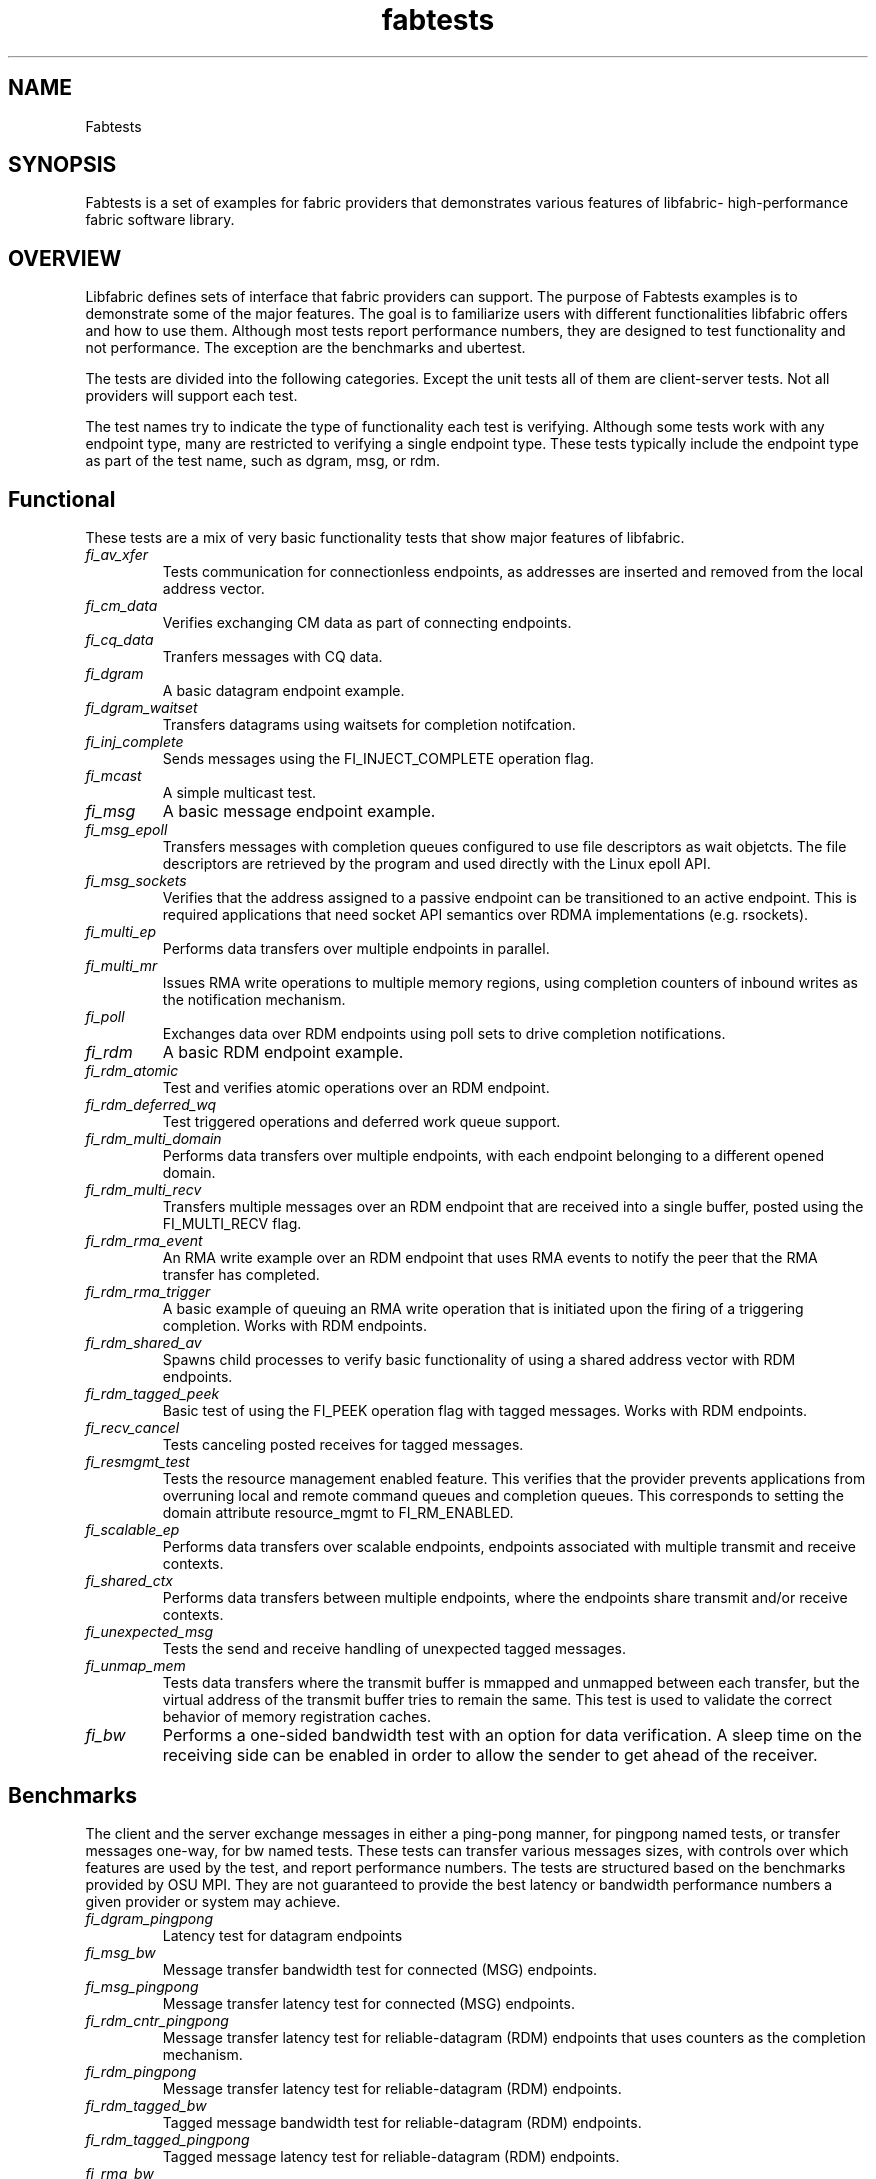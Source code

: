 .\" Automatically generated by Pandoc 1.19.2.4
.\"
.TH "fabtests" "7" "2020\-11\-11" "Libfabric Programmer\[aq]s Manual" "\@VERSION\@"
.hy
.SH NAME
.PP
Fabtests
.SH SYNOPSIS
.PP
Fabtests is a set of examples for fabric providers that demonstrates
various features of libfabric\- high\-performance fabric software
library.
.SH OVERVIEW
.PP
Libfabric defines sets of interface that fabric providers can support.
The purpose of Fabtests examples is to demonstrate some of the major
features.
The goal is to familiarize users with different functionalities
libfabric offers and how to use them.
Although most tests report performance numbers, they are designed to
test functionality and not performance.
The exception are the benchmarks and ubertest.
.PP
The tests are divided into the following categories.
Except the unit tests all of them are client\-server tests.
Not all providers will support each test.
.PP
The test names try to indicate the type of functionality each test is
verifying.
Although some tests work with any endpoint type, many are restricted to
verifying a single endpoint type.
These tests typically include the endpoint type as part of the test
name, such as dgram, msg, or rdm.
.SH Functional
.PP
These tests are a mix of very basic functionality tests that show major
features of libfabric.
.TP
.B \f[I]fi_av_xfer\f[]
Tests communication for connectionless endpoints, as addresses are
inserted and removed from the local address vector.
.RS
.RE
.TP
.B \f[I]fi_cm_data\f[]
Verifies exchanging CM data as part of connecting endpoints.
.RS
.RE
.TP
.B \f[I]fi_cq_data\f[]
Tranfers messages with CQ data.
.RS
.RE
.TP
.B \f[I]fi_dgram\f[]
A basic datagram endpoint example.
.RS
.RE
.TP
.B \f[I]fi_dgram_waitset\f[]
Transfers datagrams using waitsets for completion notifcation.
.RS
.RE
.TP
.B \f[I]fi_inj_complete\f[]
Sends messages using the FI_INJECT_COMPLETE operation flag.
.RS
.RE
.TP
.B \f[I]fi_mcast\f[]
A simple multicast test.
.RS
.RE
.TP
.B \f[I]fi_msg\f[]
A basic message endpoint example.
.RS
.RE
.TP
.B \f[I]fi_msg_epoll\f[]
Transfers messages with completion queues configured to use file
descriptors as wait objetcts.
The file descriptors are retrieved by the program and used directly with
the Linux epoll API.
.RS
.RE
.TP
.B \f[I]fi_msg_sockets\f[]
Verifies that the address assigned to a passive endpoint can be
transitioned to an active endpoint.
This is required applications that need socket API semantics over RDMA
implementations (e.g.
rsockets).
.RS
.RE
.TP
.B \f[I]fi_multi_ep\f[]
Performs data transfers over multiple endpoints in parallel.
.RS
.RE
.TP
.B \f[I]fi_multi_mr\f[]
Issues RMA write operations to multiple memory regions, using completion
counters of inbound writes as the notification mechanism.
.RS
.RE
.TP
.B \f[I]fi_poll\f[]
Exchanges data over RDM endpoints using poll sets to drive completion
notifications.
.RS
.RE
.TP
.B \f[I]fi_rdm\f[]
A basic RDM endpoint example.
.RS
.RE
.TP
.B \f[I]fi_rdm_atomic\f[]
Test and verifies atomic operations over an RDM endpoint.
.RS
.RE
.TP
.B \f[I]fi_rdm_deferred_wq\f[]
Test triggered operations and deferred work queue support.
.RS
.RE
.TP
.B \f[I]fi_rdm_multi_domain\f[]
Performs data transfers over multiple endpoints, with each endpoint
belonging to a different opened domain.
.RS
.RE
.TP
.B \f[I]fi_rdm_multi_recv\f[]
Transfers multiple messages over an RDM endpoint that are received into
a single buffer, posted using the FI_MULTI_RECV flag.
.RS
.RE
.TP
.B \f[I]fi_rdm_rma_event\f[]
An RMA write example over an RDM endpoint that uses RMA events to notify
the peer that the RMA transfer has completed.
.RS
.RE
.TP
.B \f[I]fi_rdm_rma_trigger\f[]
A basic example of queuing an RMA write operation that is initiated upon
the firing of a triggering completion.
Works with RDM endpoints.
.RS
.RE
.TP
.B \f[I]fi_rdm_shared_av\f[]
Spawns child processes to verify basic functionality of using a shared
address vector with RDM endpoints.
.RS
.RE
.TP
.B \f[I]fi_rdm_tagged_peek\f[]
Basic test of using the FI_PEEK operation flag with tagged messages.
Works with RDM endpoints.
.RS
.RE
.TP
.B \f[I]fi_recv_cancel\f[]
Tests canceling posted receives for tagged messages.
.RS
.RE
.TP
.B \f[I]fi_resmgmt_test\f[]
Tests the resource management enabled feature.
This verifies that the provider prevents applications from overruning
local and remote command queues and completion queues.
This corresponds to setting the domain attribute resource_mgmt to
FI_RM_ENABLED.
.RS
.RE
.TP
.B \f[I]fi_scalable_ep\f[]
Performs data transfers over scalable endpoints, endpoints associated
with multiple transmit and receive contexts.
.RS
.RE
.TP
.B \f[I]fi_shared_ctx\f[]
Performs data transfers between multiple endpoints, where the endpoints
share transmit and/or receive contexts.
.RS
.RE
.TP
.B \f[I]fi_unexpected_msg\f[]
Tests the send and receive handling of unexpected tagged messages.
.RS
.RE
.TP
.B \f[I]fi_unmap_mem\f[]
Tests data transfers where the transmit buffer is mmapped and unmapped
between each transfer, but the virtual address of the transmit buffer
tries to remain the same.
This test is used to validate the correct behavior of memory
registration caches.
.RS
.RE
.TP
.B \f[I]fi_bw\f[]
Performs a one\-sided bandwidth test with an option for data
verification.
A sleep time on the receiving side can be enabled in order to allow the
sender to get ahead of the receiver.
.RS
.RE
.SH Benchmarks
.PP
The client and the server exchange messages in either a ping\-pong
manner, for pingpong named tests, or transfer messages one\-way, for bw
named tests.
These tests can transfer various messages sizes, with controls over
which features are used by the test, and report performance numbers.
The tests are structured based on the benchmarks provided by OSU MPI.
They are not guaranteed to provide the best latency or bandwidth
performance numbers a given provider or system may achieve.
.TP
.B \f[I]fi_dgram_pingpong\f[]
Latency test for datagram endpoints
.RS
.RE
.TP
.B \f[I]fi_msg_bw\f[]
Message transfer bandwidth test for connected (MSG) endpoints.
.RS
.RE
.TP
.B \f[I]fi_msg_pingpong\f[]
Message transfer latency test for connected (MSG) endpoints.
.RS
.RE
.TP
.B \f[I]fi_rdm_cntr_pingpong\f[]
Message transfer latency test for reliable\-datagram (RDM) endpoints
that uses counters as the completion mechanism.
.RS
.RE
.TP
.B \f[I]fi_rdm_pingpong\f[]
Message transfer latency test for reliable\-datagram (RDM) endpoints.
.RS
.RE
.TP
.B \f[I]fi_rdm_tagged_bw\f[]
Tagged message bandwidth test for reliable\-datagram (RDM) endpoints.
.RS
.RE
.TP
.B \f[I]fi_rdm_tagged_pingpong\f[]
Tagged message latency test for reliable\-datagram (RDM) endpoints.
.RS
.RE
.TP
.B \f[I]fi_rma_bw\f[]
An RMA read and write bandwidth test for reliable (MSG and RDM)
endpoints.
.RS
.RE
.SH Unit
.PP
These are simple one\-sided unit tests that validate basic behavior of
the API.
Because these are single system tests that do not perform data transfers
their testing scope is limited.
.TP
.B \f[I]fi_av_test\f[]
Verify address vector interfaces.
.RS
.RE
.TP
.B \f[I]fi_cntr_test\f[]
Tests counter creation and destruction.
.RS
.RE
.TP
.B \f[I]fi_cq_test\f[]
Tests completion queue creation and destruction.
.RS
.RE
.TP
.B \f[I]fi_dom_test\f[]
Tests domain creation and destruction.
.RS
.RE
.TP
.B \f[I]fi_eq_test\f[]
Tests event queue creation, destruction, and capabilities.
.RS
.RE
.TP
.B \f[I]fi_getinfo_test\f[]
Tests provider response to fi_getinfo calls with varying hints.
.RS
.RE
.TP
.B \f[I]fi_mr_test\f[]
Tests memory registration.
.RS
.RE
.TP
.B \f[I]fi_mr_cache_evict\f[]
Tests provider MR cache eviction capabilities.
.RS
.RE
.SH Multinode
.PP
This test runs a series of tests over multiple formats and patterns to
help validate at scale.
The patterns are an all to all, one to all, all to one and a ring.
The tests also run accross multiple capabilites, such as messages, rma,
atomics, and tagged messages.
Currently, there is no option to run these capabilities and patterns
independently, however the test is short enough to be all run at once.
.SH Ubertest
.PP
This is a comprehensive latency, bandwidth, and functionality test that
can handle a variety of test configurations.
The test is able to run a large number of tests by iterating over a
large number of test variables.
As a result, a full ubertest run can take a significant amount of time.
Because ubertest iterates over input variables, it relies on a test
configuration file for control, rather than extensive command line
options that are used by other fabtests.
A configuration file must be constructured for each provider.
Example test configurations are at test_configs.
.TP
.B \f[I]fi_ubertest\f[]
This test takes a configure file as input.
The file contains a list of variables and their values to iterate over.
The test will run a set of latency, bandwidth, and functionality tests
over a given provider.
It will perform one execution for every possible combination of all
variables.
For example, if there are 8 test variables, with 6 having 2 possible
values and 2 having 3 possible values, ubertest will execute 576 total
iterations of each test.
.RS
.RE
.SS Config file options
.PP
The following keys and respective key values may be used in the config
file.
.TP
.B \f[I]prov_name\f[]
Identify the provider(s) to test.
E.g.
udp, tcp, verbs, ofi_rxm;verbs; ofi_rxd;udp.
.RS
.RE
.TP
.B \f[I]test_type\f[]
FT_TEST_LATENCY, FT_TEST_BANDWIDTH, FT_TEST_UNIT
.RS
.RE
.TP
.B \f[I]test_class\f[]
FT_CAP_MSG, FT_CAP_TAGGED, FT_CAP_RMA, FT_CAP_ATOMIC
.RS
.RE
.TP
.B \f[I]class_function\f[]
For FT_CAP_MSG and FT_CAP_TAGGED: FT_FUNC_SEND, FT_FUNC_SENDV,
FT_FUNC_SENDMSG, FT_FUNC_INJECT, FT_FUNC_INJECTDATA, FT_FUNC_SENDDATA
.RS
.RE
.PP
For FT_CAP_RMA: FT_FUNC_WRITE, FT_FUNC_WRITEV, FT_FUNC_WRITEMSG,
FT_FUNC_WRITEDATA, FT_FUNC_INJECT_WRITE, FT_FUNC_INJECT_WRITEDATA
FT_FUNC_READ, FT_FUNC_READV, FT_FUNC_READMSG
.PP
For FT_CAP_ATOMIC: FT_FUNC_ATOMIC, FT_FUNC_ATOMICV, FT_FUNC_ATOMICMSG,
FT_FUNC_INJECT_ATOMIC, FT_FUNC_FETCH_ATOMIC, FT_FUNC_FETCH_ATOMICV,
FT_FUNC_FETCH_ATOMICMSG, FT_FUNC_COMPARE_ATOMIC,
FT_FUNC_COMPARE_ATOMICV, FT_FUNC_COMPARE_ATOMICMSG
.TP
.B \f[I]constant_caps \- values OR\[aq]ed together\f[]
FI_RMA, FI_MSG, FI_SEND, FI_RECV, FI_READ, FI_WRITE, FI_REMOTE_READ,
FI_REMOTE_WRITE, FI_TAGGED, FI_DIRECTED_RECV
.RS
.RE
.TP
.B \f[I]mode \- values OR\[aq]ed together\f[]
FI_CONTEXT, FI_RX_CQ_DATA
.RS
.RE
.TP
.B \f[I]ep_type\f[]
FI_EP_MSG, FI_EP_DGRAM, FI_EP_RDM
.RS
.RE
.TP
.B \f[I]comp_type\f[]
FT_COMP_QUEUE, FT_COMP_CNTR, FT_COMP_ALL
.RS
.RE
.TP
.B \f[I]av_type\f[]
FI_AV_MAP, FI_AV_TABLE
.RS
.RE
.TP
.B \f[I]eq_wait_obj\f[]
FI_WAIT_NONE, FI_WAIT_UNSPEC, FI_WAIT_FD, FI_WAIT_MUTEX_COND
.RS
.RE
.TP
.B \f[I]cq_wait_obj\f[]
FI_WAIT_NONE, FI_WAIT_UNSPEC, FI_WAIT_FD, FI_WAIT_MUTEX_COND
.RS
.RE
.TP
.B \f[I]cntr_wait_obj\f[]
FI_WAIT_NONE, FI_WAIT_UNSPEC, FI_WAIT_FD, FI_WAIT_MUTEX_COND
.RS
.RE
.TP
.B \f[I]threading\f[]
FI_THREAD_UNSPEC, FI_THREAD_SAFE, FI_THREAD_FID, FI_THREAD_DOMAIN,
FI_THREAD_COMPLETION, FI_THREAD_ENDPOINT
.RS
.RE
.TP
.B \f[I]progress\f[]
FI_PROGRESS_MANUAL, FI_PROGRESS_AUTO, FI_PROGRESS_UNSPEC
.RS
.RE
.TP
.B \f[I]mr_mode\f[]
(Values OR\[aq]ed together) FI_MR_LOCAL, FI_MR_VIRT_ADDR,
FI_MR_ALLOCATED, FI_MR_PROV_KEY
.RS
.RE
.TP
.B \f[I]op\f[]
For FT_CAP_ATOMIC: FI_MIN, FI_MAX, FI_SUM, FI_PROD, FI_LOR, FI_LAND,
FI_BOR, FI_BAND, FI_LXOR, FI_BXOR, FI_ATOMIC_READ, FI_ATOMIC_WRITE,
FI_CSWAP, FI_CSWAP_NE, FI_CSWAP_LE, FI_CSWAP_LT, FI_CSWAP_GE,
FI_CSWAP_GT, FI_MSWAP
.RS
.RE
.TP
.B \f[I]datatype\f[]
For FT_CAP_ATOMIC: FI_INT8, FI_UINT8, FI_INT16, FI_UINT16, FI_INT32,
FI_UINT32, FI_INT64, FI_UINT64, FI_FLOAT, FI_DOUBLE, FI_FLOAT_COMPLEX,
FI_DOUBLE_COMPLEX, FI_LONG_DOUBLE, FI_LONG_DOUBLE_COMPLE
.RS
.RE
.TP
.B \f[I]msg_flags \- values OR\[aq]ed together\f[]
For FT_FUNC_XXXMSG: FI_REMOTE_CQ_DATA, FI_COMPLETION
.RS
.RE
.TP
.B \f[I]rx_cq_bind_flags \- values OR\[aq]ed together\f[]
FI_SELECTIVE_COMPLETION
.RS
.RE
.TP
.B \f[I]tx_cq_bind_flags \- values OR\[aq]ed together\f[]
FI_SELECTIVE_COMPLETION
.RS
.RE
.TP
.B \f[I]rx_op_flags \- values OR\[aq]ed together\f[]
FI_COMPLETION
.RS
.RE
.TP
.B \f[I]tx_op_flags \- values OR\[aq]ed together\f[]
FI_COMPLETION
.RS
.RE
.TP
.B \f[I]test_flags \- values OR\[aq]ed together\f[]
FT_FLAG_QUICKTEST
.RS
.RE
.SH HOW TO RUN TESTS
.IP "(1)" 4
Fabtests requires that libfabric be installed on the system, and at
least one provider be usable.
.IP "(2)" 4
Install fabtests on the system.
By default all the test executables are installed in /usr/bin directory
unless specified otherwise.
.IP "(3)" 4
All the client\-server tests have the following usage model:
.RS 4
.PP
fi_ [OPTIONS] start server fi_ connect to server
.RE
.SH COMMAND LINE OPTIONS
.PP
Tests share command line options where appropriate.
The following command line options are available for one or more test.
To see which options apply for a given test, you can use the
\[aq]\-h\[aq] help option to see the list available for that test.
.TP
.B \f[I]\-h\f[]
Displays help output for the test.
.RS
.RE
.TP
.B \f[I]\-f \f[]
Restrict test to the specified fabric name.
.RS
.RE
.TP
.B \f[I]\-d \f[]
Restrict test to the specified domain name.
.RS
.RE
.TP
.B \f[I]\-p \f[]
Restrict test to the specified provider name.
.RS
.RE
.TP
.B \f[I]\-e \f[]
Use the specified endpoint type for the test.
Valid options are msg, dgram, and rdm.
The default endpoint type is rdm.
.RS
.RE
.TP
.B \f[I]\-D \f[]
Allocate data buffers on the specified device, rather than in host
memory.
Valid options are ze and cuda.
.RS
.RE
*\-a
.IP \[bu] 2
: The name of a shared address vector.
This option only applies to tests that support shared address vectors.
.TP
.B \f[I]\-B \f[]
Specifies the port number of the local endpoint, overriding the default.
.RS
.RE
.TP
.B \f[I]\-P \f[]
Specifies the port number of the peer endpoint, overriding the default.
.RS
.RE
*\-s
.IP \[bu] 2
: Specifies the address of the local endpoint.
.TP
.B *\-F 
Specifies the address format.
.RS
.RE
.TP
.B \f[I]\-b[=oob_port]\f[]
Enables out\-of\-band (via sockets) address exchange and test
synchronization.
A port for the out\-of\-band connection may be specified as part of this
option to override the default.
.RS
.RE
.TP
.B \f[I]\-E[=oob_port]\f[]
Enables out\-of\-band (via sockets) address exchange only.
A port for the out\-of\-band connection may be specified as part of this
option to override the default.
Cannot be used together with the \[aq]\-b\[aq] option.
.RS
.RE
.TP
.B \f[I]\-U\f[]
Run fabtests with FI_DELIVERY_COMPLETE.
.RS
.RE
.TP
.B \f[I]\-I \f[]
Number of data transfer iterations.
.RS
.RE
.TP
.B \f[I]\-Q\f[]
Associated any EQ with the domain, rather than directly with the EP.
.RS
.RE
.TP
.B \f[I]\-w \f[]
Number of warm\-up data transfer iterations.
.RS
.RE
.TP
.B \f[I]\-S \f[]
Data transfer size or \[aq]all\[aq] for a full range of sizes.
By default a select number of sizes will be tested.
.RS
.RE
.TP
.B \f[I]\-l\f[]
If specified, the starting address of transmit and receive buffers will
be aligned along a page boundary.
.RS
.RE
.TP
.B \f[I]\-m\f[]
Use machine readable output.
This is useful for post\-processing the test output with scripts.
.RS
.RE
.TP
.B \f[I]\-t \f[]
Specify the type of completion mechanism to use.
Valid values are queue and counter.
The default is to use completion queues.
.RS
.RE
.TP
.B \f[I]\-c \f[]
Indicate the type of processing to use checking for completed
operations.
Valid values are spin, sread, and fd.
The default is to busy wait (spin) until the desired operation has
completed.
The sread option indicates that the application will invoke a blocking
read call in libfabric, such as fi_cq_sread.
Fd indicates that the application will retrieve the native operating
system wait object (file descriptor) and use either poll() or select()
to block until the fd has been signaled, prior to checking for
completions.
.RS
.RE
.TP
.B \f[I]\-o \f[]
For RMA based tests, specify the type of RMA operation to perform.
Valid values are read, write, and writedata.
Write operations are the default.
.RS
.RE
.TP
.B \f[I]\-M \f[]
For multicast tests, specifies the address of the multicast group to
join.
.RS
.RE
.TP
.B \f[I]\-v\f[]
Add data verification check to data transfers.
.RS
.RE
.SH USAGE EXAMPLES
.SS A simple example
.IP
.nf
\f[C]
run\ server:\ <test_name>\ \-p\ <provider_name>\ \-s\ <source_addr>
\ \ \ \ e.g.\ \ \ \ fi_msg_rma\ \-p\ sockets\ \-s\ 192.168.0.123
run\ client:\ <test_name>\ <server_addr>\ \-p\ <provider_name>
\ \ \ \ e.g.\ \ \ \ fi_msg_rma\ 192.168.0.123\ \-p\ sockets
\f[]
.fi
.SS An example with various options
.IP
.nf
\f[C]
run\ server:\ fi_rdm_atomic\ \-p\ psm\ \-s\ 192.168.0.123\ \-I\ 1000\ \-S\ 1024
run\ client:\ fi_rdm_atomic\ 192.168.0.123\ \-p\ psm\ \-I\ 1000\ \-S\ 1024
\f[]
.fi
.PP
This will run "fi_rdm_atomic" for all atomic operations with
.IP
.nf
\f[C]
\-\ PSM\ provider
\-\ 1000\ iterations
\-\ 1024\ bytes\ message\ size
\-\ server\ node\ as\ 123.168.0.123
\f[]
.fi
.SS Run multinode tests
.IP
.nf
\f[C]
Server\ and\ clients\ are\ invoked\ with\ the\ same\ command:
\ \ \ \ fi_multinode\ \-n\ <number\ of\ processes>\ \-s\ <server_addr>\ \-C\ <mode>

A\ process\ on\ the\ server\ must\ be\ started\ before\ any\ of\ the\ clients\ can\ be\ started
succesfully.\ \-C\ lists\ the\ mode\ that\ the\ tests\ will\ run\ in.\ Currently\ the\ options\ are
\f[]
.fi
.PP
for rma and msg.
If not provided, the test will default to msg.
.SS Run fi_ubertest
.IP
.nf
\f[C]
run\ server:\ fi_ubertest
run\ client:\ fi_ubertest\ \-u\ /usr/share/fabtests/test_configs/sockets/quick.test\ 192.168.0.123
\f[]
.fi
.PP
This will run "fi_ubertest" with
.IP
.nf
\f[C]
\-\ sockets\ provider
\-\ configurations\ defined\ in\ /usr/share/fabtests/test_configs/sockets/quick.test
\-\ server\ node\ as\ 192.168.0.123
\f[]
.fi
.PP
The config files are provided in /test_configs for sockets, verbs, udp,
and usnic providers and distributed with fabtests installation.
.PP
For more usage options: fi_ubertest \-h
.SS Run the whole fabtests suite
.PP
A runscript scripts/runfabtests.sh is provided that runs all the tests
in fabtests and reports the number of pass/fail/notrun.
.IP
.nf
\f[C]
Usage:\ runfabtests.sh\ [OPTIONS]\ [provider]\ [host]\ [client]
\f[]
.fi
.PP
By default if none of the options are provided, it runs all the tests
using
.IP
.nf
\f[C]
\-\ sockets\ provider
\-\ 127.0.0.1\ as\ both\ server\ and\ client\ address
\-\ for\ small\ number\ of\ optiond\ and\ iterations
\f[]
.fi
.PP
Various options can be used to choose provider, subset tests to run,
level of verbosity etc.
.IP
.nf
\f[C]
runfabtests.sh\ \-vvv\ \-t\ all\ psm\ 192.168.0.123\ 192.168.0.124
\f[]
.fi
.PP
This will run all fabtests using
.IP
.nf
\f[C]
\-\ psm\ provider
\-\ for\ different\ options\ and\ larger\ iterations
\-\ server\ node\ as\ 192.168.0.123\ and\ client\ node\ as\ 192.168.0.124
\-\ print\ test\ output\ for\ all\ the\ tests
\f[]
.fi
.PP
For detailed usage options: runfabtests.sh \-h
.SH AUTHORS
OpenFabrics.
